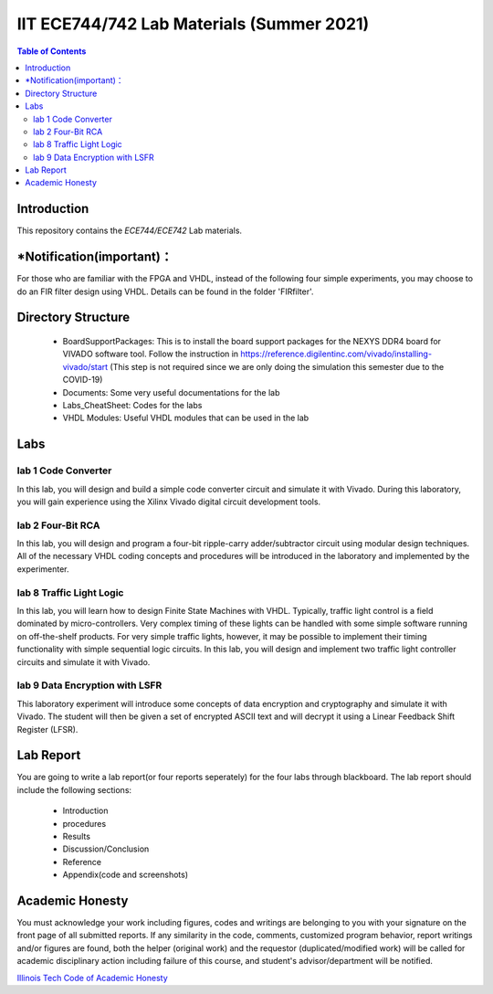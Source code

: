 ********************************************************
IIT ECE744/742 Lab Materials (Summer 2021)
********************************************************

.. contents:: Table of Contents
   :depth: 2
   
Introduction 
=======================
This repository contains the `ECE744/ECE742` Lab materials. 

*Notification(important)：
=======================

For those who are familiar with the FPGA and VHDL, instead of the following four simple experiments, you may choose to do an FIR filter design using VHDL. Details can be found in the folder 'FIRfilter'. 

Directory Structure
=======================
  - BoardSupportPackages: This is to install the board support packages for the NEXYS DDR4 board for VIVADO software tool. Follow the instruction in https://reference.digilentinc.com/vivado/installing-vivado/start (This step is not required since we are only doing the simulation this semester due to the COVID-19)
  - Documents: Some very useful documentations for the lab
  - Labs_CheatSheet: Codes for the labs
  - VHDL Modules: Useful VHDL modules that can be used in the lab

Labs
======================
lab 1 Code Converter
----------
In this lab, you will design and build a simple code converter circuit and simulate it with Vivado. During this laboratory, you will gain experience using the Xilinx Vivado digital circuit development tools.

lab 2 Four-Bit RCA
----------
In this lab, you will design and program a four-bit ripple-carry adder/subtractor circuit using modular design techniques.  All of the necessary VHDL coding concepts and procedures will be introduced in the laboratory and implemented by the experimenter.

lab 8 Traffic Light Logic
----------
In this lab, you will learn how to design Finite State Machines with VHDL. Typically, traffic light control is a field dominated by micro-controllers. Very complex timing of these lights can be handled with some simple software running on off-the-shelf products. For very simple traffic lights, however, it may be possible to implement their timing functionality with simple sequential logic circuits. In this lab, you will design and implement two traffic light controller circuits and simulate it with Vivado.

lab 9 Data Encryption with LSFR
----------
This laboratory experiment will introduce some concepts of data encryption and cryptography and simulate it with Vivado. The student will then be given a set of encrypted ASCII text and will decrypt it using a Linear Feedback Shift Register (LFSR).

Lab Report
======================
You are going to write a lab report(or four reports seperately) for the four labs through blackboard. The lab report should include the following sections:

     * Introduction
     * procedures
     * Results
     * Discussion/Conclusion
     * Reference
     * Appendix(code and screenshots)

Academic Honesty
========================
You must acknowledge your work including figures, codes and writings are belonging to you with your signature on the front page of all submitted reports. If any similarity in the code, comments, customized program behavior, report writings and/or figures are found, both the helper (original work) and the requestor (duplicated/modified work) will be called for academic disciplinary action including failure of this course, and student's advisor/department will be notified.

`Illinois Tech Code of Academic Honesty <https://web.iit.edu/student-affairs/handbook/fine-print/code-academic-honesty>`_


